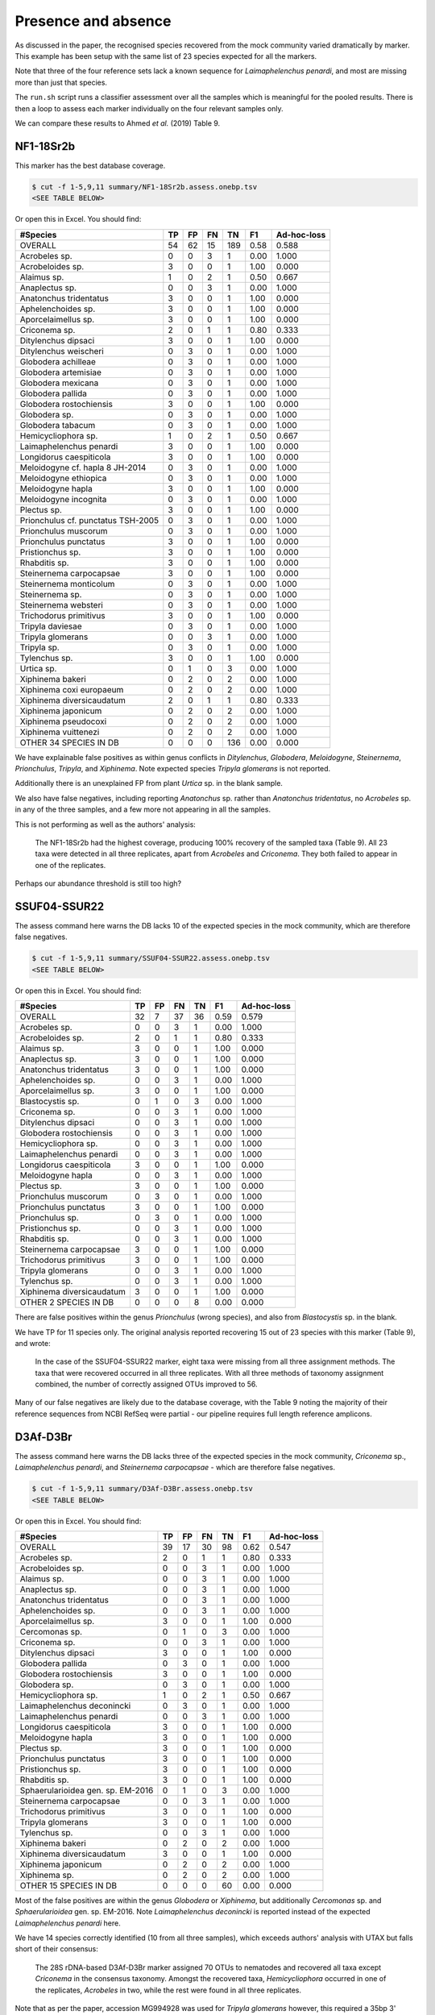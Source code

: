 Presence and absence
====================

As discussed in the paper, the recognised species recovered from the mock
community varied dramatically by marker. This example has been setup with
the same list of 23 species expected for all the markers.

Note that three of the four reference sets lack a known sequence for
*Laimaphelenchus penardi*, and most are missing more than just that species.

The ``run.sh`` script runs a classifier assessment over all the samples which
is meaningful for the pooled results. There is then a loop to assess each
marker individually on the four relevant samples only.

We can compare these results to Ahmed *et al.* (2019) Table 9.

NF1-18Sr2b
----------

This marker has the best database coverage.

.. code:: console

    $ cut -f 1-5,9,11 summary/NF1-18Sr2b.assess.onebp.tsv
    <SEE TABLE BELOW>

Or open this in Excel. You should find:

================================== == == == === ==== ===========
#Species                           TP FP FN TN  F1   Ad-hoc-loss
================================== == == == === ==== ===========
OVERALL                            54 62 15 189 0.58 0.588
Acrobeles sp.                      0  0  3  1   0.00 1.000
Acrobeloides sp.                   3  0  0  1   1.00 0.000
Alaimus sp.                        1  0  2  1   0.50 0.667
Anaplectus sp.                     0  0  3  1   0.00 1.000
Anatonchus tridentatus             3  0  0  1   1.00 0.000
Aphelenchoides sp.                 3  0  0  1   1.00 0.000
Aporcelaimellus sp.                3  0  0  1   1.00 0.000
Criconema sp.                      2  0  1  1   0.80 0.333
Ditylenchus dipsaci                3  0  0  1   1.00 0.000
Ditylenchus weischeri              0  3  0  1   0.00 1.000
Globodera achilleae                0  3  0  1   0.00 1.000
Globodera artemisiae               0  3  0  1   0.00 1.000
Globodera mexicana                 0  3  0  1   0.00 1.000
Globodera pallida                  0  3  0  1   0.00 1.000
Globodera rostochiensis            3  0  0  1   1.00 0.000
Globodera sp.                      0  3  0  1   0.00 1.000
Globodera tabacum                  0  3  0  1   0.00 1.000
Hemicycliophora sp.                1  0  2  1   0.50 0.667
Laimaphelenchus penardi            3  0  0  1   1.00 0.000
Longidorus caespiticola            3  0  0  1   1.00 0.000
Meloidogyne cf. hapla 8 JH-2014    0  3  0  1   0.00 1.000
Meloidogyne ethiopica              0  3  0  1   0.00 1.000
Meloidogyne hapla                  3  0  0  1   1.00 0.000
Meloidogyne incognita              0  3  0  1   0.00 1.000
Plectus sp.                        3  0  0  1   1.00 0.000
Prionchulus cf. punctatus TSH-2005 0  3  0  1   0.00 1.000
Prionchulus muscorum               0  3  0  1   0.00 1.000
Prionchulus punctatus              3  0  0  1   1.00 0.000
Pristionchus sp.                   3  0  0  1   1.00 0.000
Rhabditis sp.                      3  0  0  1   1.00 0.000
Steinernema carpocapsae            3  0  0  1   1.00 0.000
Steinernema monticolum             0  3  0  1   0.00 1.000
Steinernema sp.                    0  3  0  1   0.00 1.000
Steinernema websteri               0  3  0  1   0.00 1.000
Trichodorus primitivus             3  0  0  1   1.00 0.000
Tripyla daviesae                   0  3  0  1   0.00 1.000
Tripyla glomerans                  0  0  3  1   0.00 1.000
Tripyla sp.                        0  3  0  1   0.00 1.000
Tylenchus sp.                      3  0  0  1   1.00 0.000
Urtica sp.                         0  1  0  3   0.00 1.000
Xiphinema bakeri                   0  2  0  2   0.00 1.000
Xiphinema coxi europaeum           0  2  0  2   0.00 1.000
Xiphinema diversicaudatum          2  0  1  1   0.80 0.333
Xiphinema japonicum                0  2  0  2   0.00 1.000
Xiphinema pseudocoxi               0  2  0  2   0.00 1.000
Xiphinema vuittenezi               0  2  0  2   0.00 1.000
OTHER 34 SPECIES IN DB             0  0  0  136 0.00 0.000
================================== == == == === ==== ===========

We have explainable false positives as within genus conflicts in
*Ditylenchus*, *Globodera*, *Meloidogyne*, *Steinernema*,
*Prionchulus*, *Tripyla*, and *Xiphinema*. Note expected species *Tripyla
glomerans* is not reported.

Additionally there is an unexplained FP from plant *Urtica* sp. in the blank
sample.

We also have false negatives, including reporting *Anatonchus* sp. rather than
*Anatonchus tridentatus*, no *Acrobeles* sp. in any of the three samples, and
a few more not appearing in all the samples.

This is not performing as well as the authors' analysis:

    The NF1-18Sr2b had the highest coverage, producing 100% recovery of the
    sampled taxa (Table 9). All 23 taxa were detected in all three replicates,
    apart from *Acrobeles* and *Criconema*. They both failed to appear in one
    of the replicates.

Perhaps our abundance threshold is still too high?

SSUF04-SSUR22
-------------

The assess command here warns the DB lacks 10 of the expected species in
the mock community, which are therefore false negatives.

.. code:: console

    $ cut -f 1-5,9,11 summary/SSUF04-SSUR22.assess.onebp.tsv
    <SEE TABLE BELOW>

Or open this in Excel. You should find:

========================= == == == == ==== ===========
#Species                  TP FP FN TN F1   Ad-hoc-loss
========================= == == == == ==== ===========
OVERALL                   32 7  37 36 0.59 0.579
Acrobeles sp.             0  0  3  1  0.00 1.000
Acrobeloides sp.          2  0  1  1  0.80 0.333
Alaimus sp.               3  0  0  1  1.00 0.000
Anaplectus sp.            3  0  0  1  1.00 0.000
Anatonchus tridentatus    3  0  0  1  1.00 0.000
Aphelenchoides sp.        0  0  3  1  0.00 1.000
Aporcelaimellus sp.       3  0  0  1  1.00 0.000
Blastocystis sp.          0  1  0  3  0.00 1.000
Criconema sp.             0  0  3  1  0.00 1.000
Ditylenchus dipsaci       0  0  3  1  0.00 1.000
Globodera rostochiensis   0  0  3  1  0.00 1.000
Hemicycliophora sp.       0  0  3  1  0.00 1.000
Laimaphelenchus penardi   0  0  3  1  0.00 1.000
Longidorus caespiticola   3  0  0  1  1.00 0.000
Meloidogyne hapla         0  0  3  1  0.00 1.000
Plectus sp.               3  0  0  1  1.00 0.000
Prionchulus muscorum      0  3  0  1  0.00 1.000
Prionchulus punctatus     3  0  0  1  1.00 0.000
Prionchulus sp.           0  3  0  1  0.00 1.000
Pristionchus sp.          0  0  3  1  0.00 1.000
Rhabditis sp.             0  0  3  1  0.00 1.000
Steinernema carpocapsae   3  0  0  1  1.00 0.000
Trichodorus primitivus    3  0  0  1  1.00 0.000
Tripyla glomerans         0  0  3  1  0.00 1.000
Tylenchus sp.             0  0  3  1  0.00 1.000
Xiphinema diversicaudatum 3  0  0  1  1.00 0.000
OTHER 2 SPECIES IN DB     0  0  0  8  0.00 0.000
========================= == == == == ==== ===========

There are false positives within the genus *Prionchulus* (wrong species), and
also from *Blastocystis* sp. in the blank.

We have TP for 11 species only. The original analysis reported recovering 15
out of 23 species with this marker (Table 9), and wrote:

    In the case of the SSUF04-SSUR22 marker, eight taxa were missing from all
    three assignment methods. The taxa that were recovered occurred in all three
    replicates. With all three methods of taxonomy assignment combined, the
    number of correctly assigned OTUs improved to 56.

Many of our false negatives are likely due to the database coverage, with
the Table 9 noting the majority of their reference sequences from NCBI RefSeq
were partial - our pipeline requires full length reference amplicons.

D3Af-D3Br
---------

The assess command here warns the DB lacks three of the expected species in
the mock community, *Criconema* sp., *Laimaphelenchus penardi*, and
*Steinernema carpocapsae* - which are therefore false negatives.

.. code:: console

    $ cut -f 1-5,9,11 summary/D3Af-D3Br.assess.onebp.tsv
    <SEE TABLE BELOW>

Or open this in Excel. You should find:

================================= == == == == ==== ===========
#Species                          TP FP FN TN F1   Ad-hoc-loss
================================= == == == == ==== ===========
OVERALL                           39 17 30 98 0.62 0.547
Acrobeles sp.                     2  0  1  1  0.80 0.333
Acrobeloides sp.                  0  0  3  1  0.00 1.000
Alaimus sp.                       0  0  3  1  0.00 1.000
Anaplectus sp.                    0  0  3  1  0.00 1.000
Anatonchus tridentatus            0  0  3  1  0.00 1.000
Aphelenchoides sp.                0  0  3  1  0.00 1.000
Aporcelaimellus sp.               3  0  0  1  1.00 0.000
Cercomonas sp.                    0  1  0  3  0.00 1.000
Criconema sp.                     0  0  3  1  0.00 1.000
Ditylenchus dipsaci               3  0  0  1  1.00 0.000
Globodera pallida                 0  3  0  1  0.00 1.000
Globodera rostochiensis           3  0  0  1  1.00 0.000
Globodera sp.                     0  3  0  1  0.00 1.000
Hemicycliophora sp.               1  0  2  1  0.50 0.667
Laimaphelenchus deconincki        0  3  0  1  0.00 1.000
Laimaphelenchus penardi           0  0  3  1  0.00 1.000
Longidorus caespiticola           3  0  0  1  1.00 0.000
Meloidogyne hapla                 3  0  0  1  1.00 0.000
Plectus sp.                       3  0  0  1  1.00 0.000
Prionchulus punctatus             3  0  0  1  1.00 0.000
Pristionchus sp.                  3  0  0  1  1.00 0.000
Rhabditis sp.                     3  0  0  1  1.00 0.000
Sphaerularioidea gen. sp. EM-2016 0  1  0  3  0.00 1.000
Steinernema carpocapsae           0  0  3  1  0.00 1.000
Trichodorus primitivus            3  0  0  1  1.00 0.000
Tripyla glomerans                 3  0  0  1  1.00 0.000
Tylenchus sp.                     0  0  3  1  0.00 1.000
Xiphinema bakeri                  0  2  0  2  0.00 1.000
Xiphinema diversicaudatum         3  0  0  1  1.00 0.000
Xiphinema japonicum               0  2  0  2  0.00 1.000
Xiphinema sp.                     0  2  0  2  0.00 1.000
OTHER 15 SPECIES IN DB            0  0  0  60 0.00 0.000
================================= == == == == ==== ===========

Most of the false positives are within the genus *Globodera* or *Xiphinema*,
but additionally *Cercomonas* sp. and *Sphaerularioidea* gen. sp. EM-2016.
Note *Laimaphelenchus deconincki* is reported instead of the expected
*Laimaphelenchus penardi* here.

We have 14 species correctly identified (10 from all three samples), which
exceeds authors' analysis with UTAX but falls short of their consensus:

    The 28S rDNA-based D3Af-D3Br marker assigned 70 OTUs to nematodes and
    recovered all taxa except *Criconema* in the consensus taxonomy. Amongst
    the recovered taxa, *Hemicycliophora* occurred in one of the replicates,
    *Acrobeles* in two, while the rest were found in all three replicates.

Note that as per the paper, accession MG994928 was used for *Tripyla glomerans*
however, this required a 35bp 3' extension to cover the D3Af-D3Br amplicon,
which was inferred from the observed reads matching other nematode sequences.

JB3-JB5GED
----------

The assess command here warns the DB lacks 20 of the expected species in the
mock community, which puts the results into perspective:

.. code:: console

    $ cut -f 1-5,9,11 summary/JB3-JB5GED.assess.onebp.tsv
    <SEE TABLE BELOW>

Or open this in Excel. You should find:

========================= == == == == ==== ===========
#Species                  TP FP FN TN F1   Ad-hoc-loss
========================= == == == == ==== ===========
OVERALL                   9  3  60 24 0.22 0.875
Acrobeles sp.             0  0  3  1  0.00 1.000
Acrobeloides sp.          0  0  3  1  0.00 1.000
Alaimus sp.               0  0  3  1  0.00 1.000
Anaplectus sp.            0  0  3  1  0.00 1.000
Anatonchus tridentatus    0  0  3  1  0.00 1.000
Aphelenchoides sp.        0  0  3  1  0.00 1.000
Aporcelaimellus sp.       0  0  3  1  0.00 1.000
Criconema sp.             0  0  3  1  0.00 1.000
Ditylenchus dipsaci       0  0  3  1  0.00 1.000
Globodera rostochiensis   3  0  0  1  1.00 0.000
Hemicycliophora sp.       0  0  3  1  0.00 1.000
Laimaphelenchus penardi   0  0  3  1  0.00 1.000
Longidorus caespiticola   0  0  3  1  0.00 1.000
Meloidogyne hapla         3  0  0  1  1.00 0.000
Plectus sp.               0  0  3  1  0.00 1.000
Prionchulus punctatus     0  0  3  1  0.00 1.000
Pristionchus sp.          0  0  3  1  0.00 1.000
Rhabditis sp.             0  0  3  1  0.00 1.000
Steinernema abbasi        0  3  0  1  0.00 1.000
Steinernema carpocapsae   3  0  0  1  1.00 0.000
Trichodorus primitivus    0  0  3  1  0.00 1.000
Tripyla glomerans         0  0  3  1  0.00 1.000
Tylenchus sp.             0  0  3  1  0.00 1.000
Xiphinema diversicaudatum 0  0  3  1  0.00 1.000
========================= == == == == ==== ===========

This has performed perfectly on *Meloidogyne hapla*, *Globodera rostochiensis*,
and *Steinernema carpocapsae* - although we also get false positive matches to
sister species *Steinernema abbasi*.

This is better than the authors analysis, which did not find *Globodera*:

    For the COI-based JB3-JB5GED marker, even the consensus taxonomy drawn from
    all three assignment methods could only recover two taxa, namely Meloidogyne
    and Steinernema.

Pooled
------

The pipeline is setup to assess the pooled results expecting all 23 species in
each mock community, regardless of which marker was being sequenced. i.e. This
is handicapped by adding up to 9 false negatives per species.

.. code:: console

    $ cut -f 1-5,9,11 summary/pooled.assess.onebp.tsv
    <SEE TABLE BELOW>

Or open this in Excel. You should find:

================================== === == === ==== ==== ===========
#Species                           TP  FP FN  TN   F1   Ad-hoc-loss
================================== === == === ==== ==== ===========
OVERALL                            134 89 142 1139 0.54 0.633
Acrobeles sp.                      2   0  10  4    0.29 0.833
Acrobeloides sp.                   5   0  7   4    0.59 0.583
Alaimus sp.                        4   0  8   4    0.50 0.667
Anaplectus sp.                     3   0  9   4    0.40 0.750
Anatonchus tridentatus             6   0  6   4    0.67 0.500
Aphelenchoides sp.                 3   0  9   4    0.40 0.750
Aporcelaimellus sp.                9   0  3   4    0.86 0.250
Blastocystis sp.                   0   1  0   15   0.00 1.000
Cercomonas sp.                     0   1  0   15   0.00 1.000
Criconema sp.                      2   0  10  4    0.29 0.833
Ditylenchus dipsaci                6   0  6   4    0.67 0.500
Ditylenchus weischeri              0   3  0   13   0.00 1.000
Globodera achilleae                0   3  0   13   0.00 1.000
Globodera artemisiae               0   3  0   13   0.00 1.000
Globodera mexicana                 0   3  0   13   0.00 1.000
Globodera pallida                  0   6  0   10   0.00 1.000
Globodera rostochiensis            9   0  3   4    0.86 0.250
Globodera sp.                      0   6  0   10   0.00 1.000
Globodera tabacum                  0   3  0   13   0.00 1.000
Hemicycliophora sp.                2   0  10  4    0.29 0.833
Laimaphelenchus deconincki         0   3  0   13   0.00 1.000
Laimaphelenchus penardi            3   0  9   4    0.40 0.750
Longidorus caespiticola            9   0  3   4    0.86 0.250
Meloidogyne cf. hapla 8 JH-2014    0   3  0   13   0.00 1.000
Meloidogyne ethiopica              0   3  0   13   0.00 1.000
Meloidogyne hapla                  9   0  3   4    0.86 0.250
Meloidogyne incognita              0   3  0   13   0.00 1.000
Plectus sp.                        9   0  3   4    0.86 0.250
Prionchulus cf. punctatus TSH-2005 0   3  0   13   0.00 1.000
Prionchulus muscorum               0   6  0   10   0.00 1.000
Prionchulus punctatus              9   0  3   4    0.86 0.250
Prionchulus sp.                    0   3  0   13   0.00 1.000
Pristionchus sp.                   6   0  6   4    0.67 0.500
Rhabditis sp.                      6   0  6   4    0.67 0.500
Sphaerularioidea gen. sp. EM-2016  0   1  0   15   0.00 1.000
Steinernema abbasi                 0   3  0   13   0.00 1.000
Steinernema carpocapsae            9   0  3   4    0.86 0.250
Steinernema monticolum             0   3  0   13   0.00 1.000
Steinernema sp.                    0   3  0   13   0.00 1.000
Steinernema websteri               0   3  0   13   0.00 1.000
Trichodorus primitivus             9   0  3   4    0.86 0.250
Tripyla daviesae                   0   3  0   13   0.00 1.000
Tripyla glomerans                  3   0  9   4    0.40 0.750
Tripyla sp.                        0   3  0   13   0.00 1.000
Tylenchus sp.                      3   0  9   4    0.40 0.750
Urtica sp.                         0   1  0   15   0.00 1.000
Xiphinema bakeri                   0   4  0   12   0.00 1.000
Xiphinema coxi europaeum           0   2  0   14   0.00 1.000
Xiphinema diversicaudatum          8   0  4   4    0.80 0.333
Xiphinema japonicum                0   4  0   12   0.00 1.000
Xiphinema pseudocoxi               0   2  0   14   0.00 1.000
Xiphinema sp.                      0   2  0   14   0.00 1.000
Xiphinema vuittenezi               0   2  0   14   0.00 1.000
OTHER 41 SPECIES IN DB             0   0  0   656  0.00 0.000
================================== === == === ==== ==== ===========

As expected from the per-marker results, the false positives are largely due
to species level difficulties within the genera including *Globodera*,
*Steinernema*, *Tripyla*, and *Xiphinema*.

While many of the number of false negatives may be down to database coverage,
it would also be worth exploring further dropping the minimum abundance
threshold.

